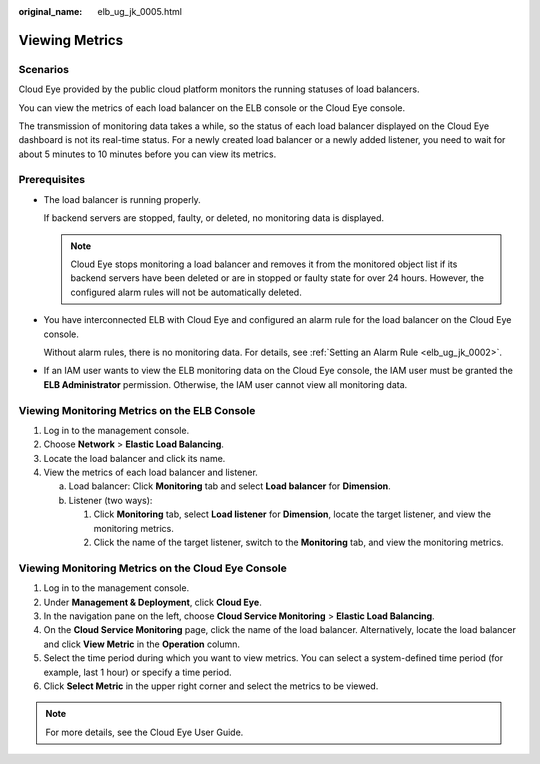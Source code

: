 :original_name: elb_ug_jk_0005.html

.. _elb_ug_jk_0005:

Viewing Metrics
===============

Scenarios
---------

Cloud Eye provided by the public cloud platform monitors the running statuses of load balancers.

You can view the metrics of each load balancer on the ELB console or the Cloud Eye console.

The transmission of monitoring data takes a while, so the status of each load balancer displayed on the Cloud Eye dashboard is not its real-time status. For a newly created load balancer or a newly added listener, you need to wait for about 5 minutes to 10 minutes before you can view its metrics.

Prerequisites
-------------

-  The load balancer is running properly.

   If backend servers are stopped, faulty, or deleted, no monitoring data is displayed.

   .. note::

      Cloud Eye stops monitoring a load balancer and removes it from the monitored object list if its backend servers have been deleted or are in stopped or faulty state for over 24 hours. However, the configured alarm rules will not be automatically deleted.

-  You have interconnected ELB with Cloud Eye and configured an alarm rule for the load balancer on the Cloud Eye console.

   Without alarm rules, there is no monitoring data. For details, see :ref:`Setting an Alarm Rule <elb_ug_jk_0002>`.

-  If an IAM user wants to view the ELB monitoring data on the Cloud Eye console, the IAM user must be granted the **ELB Administrator** permission. Otherwise, the IAM user cannot view all monitoring data.

.. _elb_ug_jk_0005__section206251335141720:

Viewing Monitoring Metrics on the ELB Console
---------------------------------------------

#. Log in to the management console.
#. Choose **Network** > **Elastic Load Balancing**.
#. Locate the load balancer and click its name.
#. View the metrics of each load balancer and listener.

   a. Load balancer: Click **Monitoring** tab and select **Load balancer** for **Dimension**.
   b. Listener (two ways):

      #. Click **Monitoring** tab, select **Load listener** for **Dimension**, locate the target listener, and view the monitoring metrics.
      #. Click the name of the target listener, switch to the **Monitoring** tab, and view the monitoring metrics.

Viewing Monitoring Metrics on the Cloud Eye Console
---------------------------------------------------

#. Log in to the management console.
#. Under **Management & Deployment**, click **Cloud Eye**.
#. In the navigation pane on the left, choose **Cloud Service Monitoring** > **Elastic Load Balancing**.
#. On the **Cloud Service Monitoring** page, click the name of the load balancer. Alternatively, locate the load balancer and click **View Metric** in the **Operation** column.
#. Select the time period during which you want to view metrics. You can select a system-defined time period (for example, last 1 hour) or specify a time period.
#. Click **Select Metric** in the upper right corner and select the metrics to be viewed.

.. note::

   For more details, see the Cloud Eye User Guide.
